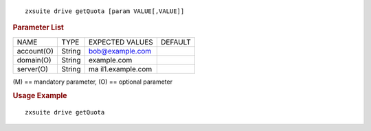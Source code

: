 
::

   zxsuite drive getQuota [param VALUE[,VALUE]]

.. rubric:: Parameter List

+-----------------+-----------------+-----------------+-----------------+
| NAME            | TYPE            | EXPECTED VALUES | DEFAULT         |
+-----------------+-----------------+-----------------+-----------------+
| account(O)      | String          | bob@example.com |                 |
+-----------------+-----------------+-----------------+-----------------+
| domain(O)       | String          | example.com     |                 |
+-----------------+-----------------+-----------------+-----------------+
| server(O)       | String          | ma              |                 |
|                 |                 | il1.example.com |                 |
+-----------------+-----------------+-----------------+-----------------+

\(M) == mandatory parameter, (O) == optional parameter

.. rubric:: Usage Example

::

   zxsuite drive getQuota
